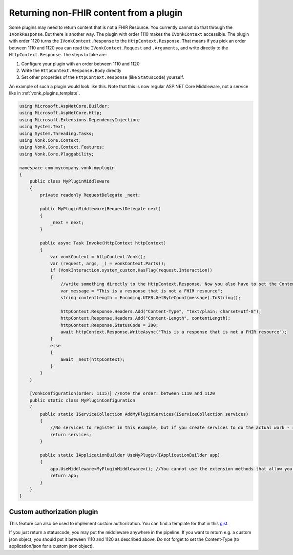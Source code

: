 .. _vonk_plugins_directhttp:

Returning non-FHIR content from a plugin
========================================

Some plugins may need to return content that is not a FHIR Resource. You currently cannot do that through the ``IVonkResponse``. But there is another way. 
The plugin with order 1110 makes the ``IVonkContext`` accessible. The plugin with order 1120 turns the ``IVonkContext.Response`` to the ``HttpContext.Response``. 
That means if you pick an order between 1110 and 1120 you can read the ``IVonkContext.Request`` and ``.Arguments``, and write directly to the ``HttpContext.Response``. 
The steps to take are:

#. Configure your plugin with an order between 1110 and 1120
#. Write the ``HttpContext.Response.Body`` directly
#. Set other properties of the ``HttpContext.Response`` (like ``StatusCode``) yourself.   
   
An example of such a plugin would look like this. Note that this is now regular ASP.NET Core Middleware, not a service like in :ref:`vonk_plugins_template`.

.. code-block:: csharp

   using Microsoft.AspNetCore.Builder;
   using Microsoft.AspNetCore.Http;
   using Microsoft.Extensions.DependencyInjection;
   using System.Text;
   using System.Threading.Tasks;
   using Vonk.Core.Context;
   using Vonk.Core.Context.Features;
   using Vonk.Core.Pluggability;

   namespace com.mycompany.vonk.myplugin
   {
       public class MyPluginMiddleware
       {
           private readonly RequestDelegate _next;

           public MyPluginMiddleware(RequestDelegate next)
           {
               _next = next;
           }

           public async Task Invoke(HttpContext httpContext)
           {
               var vonkContext = httpContext.Vonk();
               var (request, args, _) = vonkContext.Parts();
               if (VonkInteraction.system_custom.HasFlag(request.Interaction))
               {
                   //write something directly to the HttpContext.Response. Now you also have to set the Content-Type header and the Content-Length yourself.
                   var message = "This is a response that is not a FHIR resource";
                   string contentLength = Encoding.UTF8.GetByteCount(message).ToString();

                   httpContext.Response.Headers.Add("Content-Type", "text/plain; charset=utf-8");
                   httpContext.Response.Headers.Add("Content-Length", contentLength);
                   httpContext.Response.StatusCode = 200;
                   await httpContext.Response.WriteAsync("This is a response that is not a FHIR resource");
               }
               else
               {
                   await _next(httpContext);
               }
           }
       }

       [VonkConfiguration(order: 1115)] //note the order: between 1110 and 1120
       public static class MyPluginConfiguration
       {
           public static IServiceCollection AddMyPluginServices(IServiceCollection services)
           {
               //No services to register in this example, but if you create services to do the actual work - register them here.
               return services;
           }

           public static IApplicationBuilder UseMyPlugin(IApplicationBuilder app)
           {
               app.UseMiddleware<MyPluginMiddleware>(); //You cannot use the extension methods that allow you to filter the requests.
               return app;
           }
       }
   }

.. _vonk_plugins_customauthorization:

Custom authorization plugin
---------------------------

This feature can also be used to implement custom authorization. You can find a template for that in this `gist <http://bit.ly/VonkAuthorizationMiddleware>`_.

If you just return a statuscode, you may put the middleware anywhere in the pipeline. If you want to return e.g. a custom json object, you should put it between 1110 and 1120 as described above. Do not forget to set the Content-Type (to application/json for a custom json object).